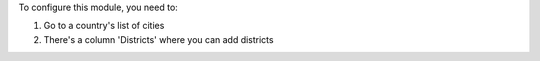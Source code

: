 To configure this module, you need to:

#. Go to a country's list of cities
#. There's a column 'Districts' where you can add districts
